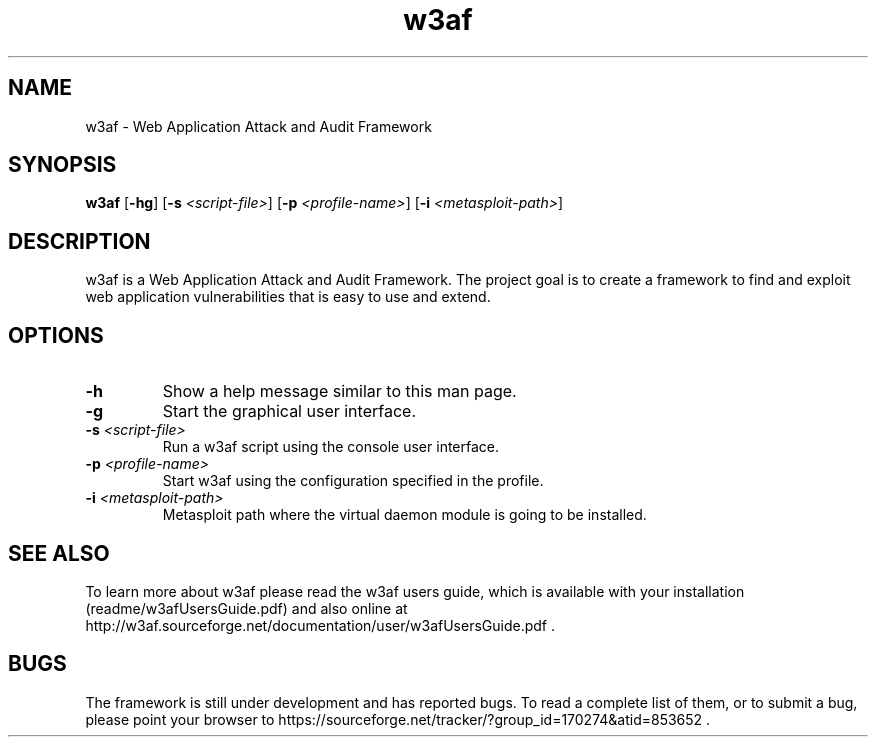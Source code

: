 .TH "w3af" "1" "01 June 2008" "w3af" "w3af manpage"
.SH NAME
w3af \- Web Application Attack and Audit Framework
.SH SYNOPSIS
.B w3af
[\fB-hg\fR] [\fB-s \fI<script-file>\fB\fR] [\fB-p \fI<profile-name>\fB\fR] [\fB-i \fI<metasploit-path>\fB\fR]
.SH DESCRIPTION
w3af is a Web Application Attack and Audit Framework. The project goal is to create a framework to find and exploit web application vulnerabilities that is easy to use and
extend.
.SH OPTIONS
.TP
.B \-h
Show a help message similar to this man page.
.TP
.B \-g
Start the graphical user interface.
.TP
.B \fB-s \fI<script-file>\fB\fR
Run a w3af script using the console user interface.
.TP
.B \fB-p \fI<profile-name>\fB\fR
Start w3af using the configuration specified in the profile.
.TP
.B \fB-i \fI<metasploit-path>\fB\fR
Metasploit path where the virtual daemon module is going to be installed.
.SH "SEE ALSO"
To learn more about w3af please read the w3af users guide, which is
available with your installation (readme/w3afUsersGuide.pdf) and also online
at http://w3af.sourceforge.net/documentation/user/w3afUsersGuide.pdf .
.SH BUGS
The framework is still under development and has reported bugs. To read a
complete list of them, or to submit a bug, please point your browser to
https://sourceforge.net/tracker/?group_id=170274&atid=853652 .

